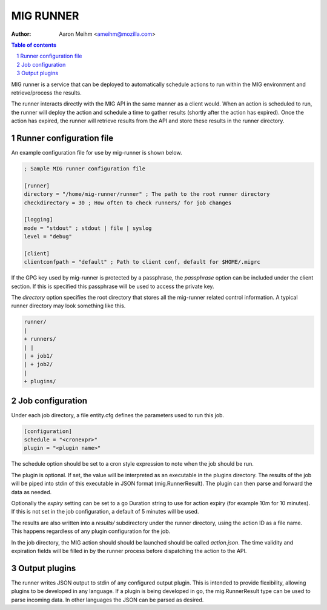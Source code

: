 ==========
MIG RUNNER
==========
:Author: Aaron Meihm <ameihm@mozilla.com>

.. sectnum::
.. contents:: Table of contents

MIG runner is a service that can be deployed to automatically schedule actions
to run within the MIG environment and retrieve/process the results.

The runner interacts directly with the MIG API in the same manner as a client
would. When an action is scheduled to run, the runner will deploy the action
and schedule a time to gather results (shortly after the action has expired).
Once the action has expired, the runner will retrieve results from the API
and store these results in the runner directory.

Runner configuration file
-------------------------

An example configuration file for use by mig-runner is shown below.

.. code::

        ; Sample MIG runner configuration file

        [runner]
        directory = "/home/mig-runner/runner" ; The path to the root runner directory
        checkdirectory = 30 ; How often to check runners/ for job changes

        [logging]
        mode = "stdout" ; stdout | file | syslog
        level = "debug"

        [client]
        clientconfpath = "default" ; Path to client conf, default for $HOME/.migrc

If the GPG key used by mig-runner is protected by a passphrase, the
`passphrase` option can be included under the client section. If this is
specified this passphrase will be used to access the private key.

The `directory` option specifies the root directory that stores all the
mig-runner related control information. A typical runner directory may look
something like this.

.. code::

        runner/
        |
        + runners/
        | |
        | + job1/
        | + job2/
        |
        + plugins/

Job configuration
-----------------

Under each job directory, a file entity.cfg defines the parameters used to
run this job.

.. code::

        [configuration]
        schedule = "<cronexpr>"
        plugin = "<plugin name>"

The schedule option should be set to a cron style expression to note when
the job should be run.

The plugin is optional.  If set, the value will be interpreted as an
executable in the plugins directory. The results of the job will be piped
into stdin of this executable in JSON format (mig.RunnerResult). The
plugin can then parse and forward the data as needed.

Optionally the `expiry` setting can be set to a go Duration string to use
for action expiry (for example 10m for 10 minutes). If this is not set
in the job configuration, a default of 5 minutes will be used.

The results are also written into a `results/` subdirectory under the
runner directory, using the action ID as a file name. This happens
regardless of any plugin configuration for the job.

In the job directory, the MIG action should should be launched should be
called `action.json`. The time validity and expiration fields will be
filled in by the runner process before dispatching the action to the
API.

Output plugins
--------------

The runner writes JSON output to stdin of any configured output plugin. This
is intended to provide flexibility, allowing plugins to be developed in
any language. If a plugin is being developed in go, the mig.RunnerResult
type can be used to parse incoming data. In other languages the JSON can
be parsed as desired.

